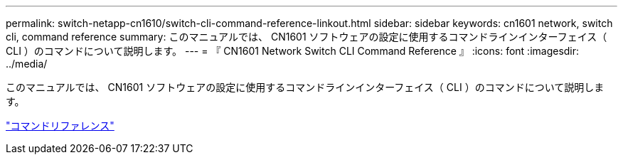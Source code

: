 ---
permalink: switch-netapp-cn1610/switch-cli-command-reference-linkout.html 
sidebar: sidebar 
keywords: cn1601 network, switch cli, command reference 
summary: このマニュアルでは、 CN1601 ソフトウェアの設定に使用するコマンドラインインターフェイス（ CLI ）のコマンドについて説明します。 
---
= 『 CN1601 Network Switch CLI Command Reference 』
:icons: font
:imagesdir: ../media/


[role="lead"]
このマニュアルでは、 CN1601 ソフトウェアの設定に使用するコマンドラインインターフェイス（ CLI ）のコマンドについて説明します。

https://library.netapp.com/ecm/ecm_download_file/ECMP1117834["コマンドリファレンス"^]
